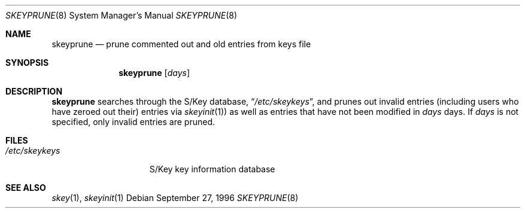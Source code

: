 .\" $OpenBSD: skeyprune.8,v 1.5 2000/03/23 21:10:18 aaron Exp $
.\"
.\"
.Dd September 27, 1996
.Dt SKEYPRUNE 8
.Os
.Sh NAME
.Nm skeyprune
.Nd prune commented out and old entries from keys file
.Sh SYNOPSIS
.Nm skeyprune
.Op Ar days
.Sh DESCRIPTION
.Nm skeyprune
searches through the S/Key database,
.Dq Pa /etc/skeykeys ,
and prunes out invalid entries (including users who have zeroed out their)
entries via
.Xr skeyinit 1 )
as well as entries that have not been modified in
.Ar days
days.
If
.Ar days
is not specified, only invalid entries are pruned.
.Sh FILES
.Bl -tag -width /etc/skeykeys -compact
.It Pa /etc/skeykeys
S/Key key information database
.El
.Sh SEE ALSO
.Xr skey 1 ,
.Xr skeyinit 1

